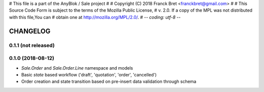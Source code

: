 # This file is a part of the AnyBlok / Sale project
#
#    Copyright (C) 2018 Franck Bret <franckbret@gmail.com>
#
# This Source Code Form is subject to the terms of the Mozilla Public License,
# v. 2.0. If a copy of the MPL was not distributed with this file,You can
# obtain one at http://mozilla.org/MPL/2.0/.
# -*- coding: utf-8 -*-

CHANGELOG
=========

0.1.1 (not released)
--------------------

0.1.0 (2018-08-12)
------------------

* `Sale.Order` and `Sale.Order.Line` namespace and models
* Basic `state` based workflow ('draft', 'quotation', 'order', 'cancelled')
* Order creation and state transition based on pre-insert data validation
  through schema


